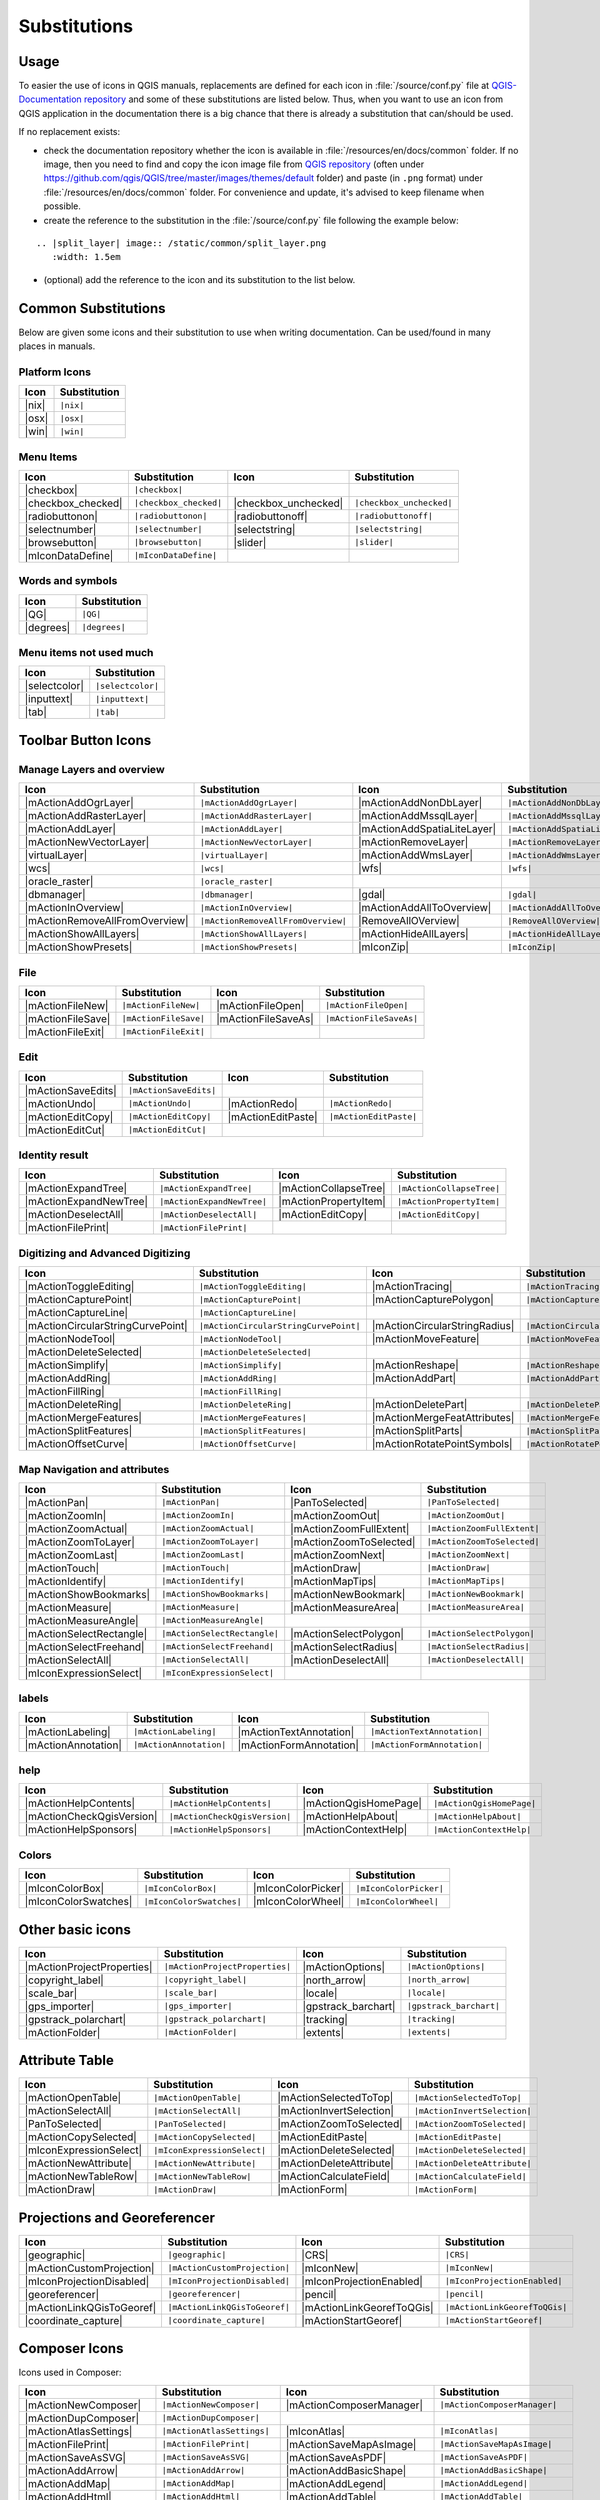 .. _substitutions:

*************
Substitutions
*************

Usage
=====

To easier the use of icons in QGIS manuals, replacements are defined
for each icon in :file:`/source/conf.py` file at `QGIS-Documentation repository
<https://github.com/qgis/QGIS>`_ and some of these substitutions are listed below.
Thus, when you want to use an icon from QGIS application in the documentation
there is a big chance that there is already a substitution that can/should be used.

If no replacement exists:

* check the documentation repository whether the icon is available in
  :file:`/resources/en/docs/common` folder. If no image, then you need to find and
  copy the icon image file from `QGIS repository <https://github.com/qgis/QGIS>`_
  (often under https://github.com/qgis/QGIS/tree/master/images/themes/default folder)
  and paste (in ``.png`` format) under :file:`/resources/en/docs/common` folder.
  For convenience and update, it's advised to keep filename when possible.
* create the reference to the substitution in the :file:`/source/conf.py`
  file following the example below:

::
  
  .. |split_layer| image:: /static/common/split_layer.png
     :width: 1.5em

* (optional) add the reference to the icon and its substitution to the list below.

Common Substitutions
====================

Below are given some icons and their substitution to use when writing documentation.
Can be used/found in many places in manuals.

Platform Icons
..............

==========  ===============
Icon        Substitution
==========  ===============
|nix|       ``|nix|``
|osx|       ``|osx|``
|win|       ``|win|``
==========  ===============



Menu Items
..........

=======================  =========================  =====================  =========================
Icon                     Substitution               Icon                   Substitution
=======================  =========================  =====================  =========================
|checkbox|               ``|checkbox|``             \                      \
|checkbox_checked|       ``|checkbox_checked|``     |checkbox_unchecked|   ``|checkbox_unchecked|``
|radiobuttonon|          ``|radiobuttonon|``        |radiobuttonoff|       ``|radiobuttonoff|``
|selectnumber|           ``|selectnumber|``         |selectstring|         ``|selectstring|``
|browsebutton|           ``|browsebutton|``         |slider|               ``|slider|``
|mIconDataDefine|        ``|mIconDataDefine|``      \                      \
=======================  =========================  =====================  =========================

Words and symbols
.................

==========  ================
Icon        Substitution
==========  ================
|QG|        ``|QG|``
|degrees|   ``|degrees|``
==========  ================


Menu items not used much
........................

==============  =================
Icon            Substitution
==============  =================
|selectcolor|   ``|selectcolor|``
|inputtext|     ``|inputtext|``
|tab|           ``|tab|``
==============  =================


Toolbar Button Icons
====================

Manage Layers and overview
..........................

==============================  ==================================  ==============================  ==================================
Icon                            Substitution                        Icon                            Substitution
==============================  ==================================  ==============================  ==================================
|mActionAddOgrLayer|            ``|mActionAddOgrLayer|``            |mActionAddNonDbLayer|          ``|mActionAddNonDbLayer|``
|mActionAddRasterLayer|         ``|mActionAddRasterLayer|``         |mActionAddMssqlLayer|          ``|mActionAddMssqlLayer|``
|mActionAddLayer|               ``|mActionAddLayer|``               |mActionAddSpatiaLiteLayer|     ``|mActionAddSpatiaLiteLayer|``
|mActionNewVectorLayer|         ``|mActionNewVectorLayer|``         |mActionRemoveLayer|            ``|mActionRemoveLayer|``
|virtualLayer|                  ``|virtualLayer|``                  |mActionAddWmsLayer|            ``|mActionAddWmsLayer|``
|wcs|                           ``|wcs|``                           |wfs|                           ``|wfs|``
|oracle_raster|                 ``|oracle_raster|``
|dbmanager|                     ``|dbmanager|``                     |gdal|                          ``|gdal|``
|mActionInOverview|             ``|mActionInOverview|``             |mActionAddAllToOverview|       ``|mActionAddAllToOverview|``
|mActionRemoveAllFromOverview|  ``|mActionRemoveAllFromOverview|``  |RemoveAllOVerview|             ``|RemoveAllOVerview|``
|mActionShowAllLayers|          ``|mActionShowAllLayers|``          |mActionHideAllLayers|          ``|mActionHideAllLayers|``
|mActionShowPresets|            ``|mActionShowPresets|``            |mIconZip|                      ``|mIconZip|``
==============================  ==================================  ==============================  ==================================


File
....

==============================  ==================================  ==============================  ==================================
Icon                            Substitution                        Icon                            Substitution
==============================  ==================================  ==============================  ==================================
|mActionFileNew|                ``|mActionFileNew|``                |mActionFileOpen|               ``|mActionFileOpen|``
|mActionFileSave|               ``|mActionFileSave|``               |mActionFileSaveAs|             ``|mActionFileSaveAs|``
|mActionFileExit|               ``|mActionFileExit|``               \                               \
==============================  ==================================  ==============================  ==================================

Edit
....

==============================  ==================================  ==============================  ==================================
Icon                            Substitution                        Icon                            Substitution
==============================  ==================================  ==============================  ==================================
|mActionSaveEdits|              ``|mActionSaveEdits|``
|mActionUndo|                   ``|mActionUndo|``                   |mActionRedo|                   ``|mActionRedo|``
|mActionEditCopy|               ``|mActionEditCopy|``               |mActionEditPaste|              ``|mActionEditPaste|``
|mActionEditCut|                ``|mActionEditCut|``
==============================  ==================================  ==============================  ==================================

Identity result
...............

==============================  ==================================  ==============================  ==================================
Icon                            Substitution                        Icon                            Substitution
==============================  ==================================  ==============================  ==================================
|mActionExpandTree|             ``|mActionExpandTree|``             |mActionCollapseTree|           ``|mActionCollapseTree|``
|mActionExpandNewTree|          ``|mActionExpandNewTree|``          |mActionPropertyItem|           ``|mActionPropertyItem|``
|mActionDeselectAll|            ``|mActionDeselectAll|``            |mActionEditCopy|               ``|mActionEditCopy|``
|mActionFilePrint|              ``|mActionFilePrint|``              \                               \
==============================  ==================================  ==============================  ==================================


Digitizing and Advanced Digitizing
..................................

===================================  ========================================  ====================================  =======================================
Icon                                 Substitution                              Icon                                  Substitution
===================================  ========================================  ====================================  =======================================
|mActionToggleEditing|               ``|mActionToggleEditing|``                |mActionTracing|                      ``|mActionTracing|``
|mActionCapturePoint|                ``|mActionCapturePoint|``                 |mActionCapturePolygon|               ``|mActionCapturePolygon|``
|mActionCaptureLine|                 ``|mActionCaptureLine|``
|mActionCircularStringCurvePoint|    ``|mActionCircularStringCurvePoint|``     |mActionCircularStringRadius|         ``|mActionCircularStringRadius|``
|mActionNodeTool|                    ``|mActionNodeTool|``                     |mActionMoveFeature|                  ``|mActionMoveFeature|``
|mActionDeleteSelected|              ``|mActionDeleteSelected|``
|mActionSimplify|                    ``|mActionSimplify|``                     |mActionReshape|                      ``|mActionReshape|``
|mActionAddRing|                     ``|mActionAddRing|``                      |mActionAddPart|                      ``|mActionAddPart|``
|mActionFillRing|                    ``|mActionFillRing|``
|mActionDeleteRing|                  ``|mActionDeleteRing|``                   |mActionDeletePart|                   ``|mActionDeletePart|``
|mActionMergeFeatures|               ``|mActionMergeFeatures|``                |mActionMergeFeatAttributes|          ``|mActionMergeFeatAttributes|``
|mActionSplitFeatures|               ``|mActionSplitFeatures|``                |mActionSplitParts|                   ``|mActionSplitParts|``
|mActionOffsetCurve|                 ``|mActionOffsetCurve|``                  |mActionRotatePointSymbols|           ``|mActionRotatePointSymbols|``
===================================  ========================================  ====================================  =======================================


Map Navigation and attributes
.............................

==============================  ==================================  ==============================  ==================================
Icon                            Substitution                        Icon                            Substitution
==============================  ==================================  ==============================  ==================================
|mActionPan|                    ``|mActionPan|``                    |PanToSelected|                 ``|PanToSelected|``
|mActionZoomIn|                 ``|mActionZoomIn|``                 |mActionZoomOut|                ``|mActionZoomOut|``
|mActionZoomActual|             ``|mActionZoomActual|``             |mActionZoomFullExtent|         ``|mActionZoomFullExtent|``
|mActionZoomToLayer|            ``|mActionZoomToLayer|``            |mActionZoomToSelected|         ``|mActionZoomToSelected|``
|mActionZoomLast|               ``|mActionZoomLast|``               |mActionZoomNext|               ``|mActionZoomNext|``
|mActionTouch|                  ``|mActionTouch|``                  |mActionDraw|                   ``|mActionDraw|``
|mActionIdentify|               ``|mActionIdentify|``               |mActionMapTips|                ``|mActionMapTips|``
|mActionShowBookmarks|          ``|mActionShowBookmarks|``          |mActionNewBookmark|            ``|mActionNewBookmark|``
|mActionMeasure|                ``|mActionMeasure|``                |mActionMeasureArea|            ``|mActionMeasureArea|``
|mActionMeasureAngle|           ``|mActionMeasureAngle|``           \                               \
|mActionSelectRectangle|        ``|mActionSelectRectangle|``        |mActionSelectPolygon|          ``|mActionSelectPolygon|``
|mActionSelectFreehand|         ``|mActionSelectFreehand|``         |mActionSelectRadius|           ``|mActionSelectRadius|``
|mActionSelectAll|              ``|mActionSelectAll|``              |mActionDeselectAll|            ``|mActionDeselectAll|``
|mIconExpressionSelect|         ``|mIconExpressionSelect|``         \                               \
==============================  ==================================  ==============================  ==================================


labels
......

==============================  ==================================  ==============================  ==================================
Icon                            Substitution                        Icon                            Substitution
==============================  ==================================  ==============================  ==================================
|mActionLabeling|               ``|mActionLabeling|``               |mActionTextAnnotation|         ``|mActionTextAnnotation|``
|mActionAnnotation|             ``|mActionAnnotation|``             |mActionFormAnnotation|         ``|mActionFormAnnotation|``
==============================  ==================================  ==============================  ==================================

help
....

==============================  ==================================  ==============================  ==================================
Icon                            Substitution                        Icon                            Substitution
==============================  ==================================  ==============================  ==================================
|mActionHelpContents|           ``|mActionHelpContents|``           |mActionQgisHomePage|           ``|mActionQgisHomePage|``
|mActionCheckQgisVersion|       ``|mActionCheckQgisVersion|``       |mActionHelpAbout|              ``|mActionHelpAbout|``
|mActionHelpSponsors|           ``|mActionHelpSponsors|``           |mActionContextHelp|            ``|mActionContextHelp|``
==============================  ==================================  ==============================  ==================================

Colors
......

==============================  ==================================  ==============================  ==================================
Icon                            Substitution                        Icon                            Substitution
==============================  ==================================  ==============================  ==================================
|mIconColorBox|                 ``|mIconColorBox|``                 |mIconColorPicker|              ``|mIconColorPicker|``
|mIconColorSwatches|            ``|mIconColorSwatches|``            |mIconColorWheel|               ``|mIconColorWheel|``
==============================  ==================================  ==============================  ==================================


Other basic icons
=================

==============================  ==================================  ==============================  ==================================
Icon                            Substitution                        Icon                            Substitution
==============================  ==================================  ==============================  ==================================
|mActionProjectProperties|      ``|mActionProjectProperties|``      |mActionOptions|                ``|mActionOptions|``
|copyright_label|               ``|copyright_label|``               |north_arrow|                   ``|north_arrow|``
|scale_bar|                     ``|scale_bar|``                     |locale|                        ``|locale|``
|gps_importer|                  ``|gps_importer|``                  |gpstrack_barchart|             ``|gpstrack_barchart|``
|gpstrack_polarchart|           ``|gpstrack_polarchart|``           |tracking|                      ``|tracking|``
|mActionFolder|                 ``|mActionFolder|``                 |extents|                       ``|extents|``
==============================  ==================================  ==============================  ==================================


Attribute Table
===============

==============================  ==================================  ==============================  ==================================
Icon                            Substitution                        Icon                            Substitution
==============================  ==================================  ==============================  ==================================
|mActionOpenTable|              ``|mActionOpenTable|``              |mActionSelectedToTop|          ``|mActionSelectedToTop|``
|mActionSelectAll|              ``|mActionSelectAll|``              |mActionInvertSelection|        ``|mActionInvertSelection|``
|PanToSelected|                 ``|PanToSelected|``                 |mActionZoomToSelected|         ``|mActionZoomToSelected|``
|mActionCopySelected|           ``|mActionCopySelected|``           |mActionEditPaste|              ``|mActionEditPaste|``
|mIconExpressionSelect|         ``|mIconExpressionSelect|``         |mActionDeleteSelected|         ``|mActionDeleteSelected|``
|mActionNewAttribute|           ``|mActionNewAttribute|``           |mActionDeleteAttribute|        ``|mActionDeleteAttribute|``
|mActionNewTableRow|            ``|mActionNewTableRow|``            |mActionCalculateField|         ``|mActionCalculateField|``
|mActionDraw|                   ``|mActionDraw|``                   |mActionForm|                   ``|mActionForm|``
==============================  ==================================  ==============================  ==================================


Projections and Georeferencer
=============================

==============================  ==================================  ==============================  ==================================
Icon                            Substitution                        Icon                            Substitution
==============================  ==================================  ==============================  ==================================
|geographic|                    ``|geographic|``                    |CRS|                           ``|CRS|``
|mActionCustomProjection|       ``|mActionCustomProjection|``       |mIconNew|                      ``|mIconNew|``
|mIconProjectionDisabled|       ``|mIconProjectionDisabled|``       |mIconProjectionEnabled|        ``|mIconProjectionEnabled|``
|georeferencer|                 ``|georeferencer|``                 |pencil|                        ``|pencil|``
|mActionLinkQGisToGeoref|       ``|mActionLinkQGisToGeoref|``       |mActionLinkGeorefToQGis|       ``|mActionLinkGeorefToQGis|``
|coordinate_capture|            ``|coordinate_capture|``            |mActionStartGeoref|            ``|mActionStartGeoref|``
==============================  ==================================  ==============================  ==================================



Composer Icons
==============

Icons used in Composer:

==============================  ==================================  ==============================  ==================================
Icon                            Substitution                        Icon                            Substitution
==============================  ==================================  ==============================  ==================================
|mActionNewComposer|            ``|mActionNewComposer|``            |mActionComposerManager|        ``|mActionComposerManager|``
|mActionDupComposer|            ``|mActionDupComposer|``            \                               \
|mActionAtlasSettings|          ``|mActionAtlasSettings|``          |mIconAtlas|                    ``|mIconAtlas|``
|mActionFilePrint|              ``|mActionFilePrint|``              |mActionSaveMapAsImage|         ``|mActionSaveMapAsImage|``
|mActionSaveAsSVG|              ``|mActionSaveAsSVG|``              |mActionSaveAsPDF|              ``|mActionSaveAsPDF|``
|mActionAddArrow|               ``|mActionAddArrow|``               |mActionAddBasicShape|          ``|mActionAddBasicShape|``
|mActionAddMap|                 ``|mActionAddMap|``                 |mActionAddLegend|              ``|mActionAddLegend|``
|mActionAddHtml|                ``|mActionAddHtml|``                |mActionAddTable|               ``|mActionAddTable|``
|mActionLabel|                  ``|mActionLabel|``                  |mActionScaleBar|               ``|mActionScaleBar|``
|mActionSelectPan|              ``|mActionSelectPan|``              |mActionGroupItems|             ``|mActionGroupItems|``
|mActionSelect|                 ``|mActionSelect|``                 |mActionMoveItemContent|        ``|mActionMoveItemContent|``
|mActionRaiseItems|             ``|mActionRaiseItems|``             |mActionLowerItems|             ``|mActionLowerItems|``
|mActionMoveItemsToTop|         ``|mActionMoveItemsToTop|``         |mActionMoveItemsToBottom|      ``|mActionMoveItemsToBottom|``
|mActionAlignLeft|              ``|mActionAlignLeft|``              |mActionAlignRight|             ``|mActionAlignRight|``
|mActionAlignHCenter|           ``|mActionAlignHCenter|``           |mActionAlignVCenter|           ``|mActionAlignVCenter|``
|mActionAlignTop|               ``|mActionAlignTop|``               |mActionAlignBottom|            ``|mActionAlignBottom|``
|mIconLock|                     ``|mIconLock|``                     \                               \
==============================  ==================================  ==============================  ==================================

Properties
==========

Icons used in Layer Properties dialog:

==============================  ==================================  ==============================  ==================================
Icon                            Substitution                        Icon                            Substitution
==============================  ==================================  ==============================  ==================================
|symbology|                     ``|symbology|``                     |labels|                        ``|labels|``
|attributes|                    ``|attributes|``                    |general|                       ``|general|``
|metadata|                      ``|metadata|``                      |action|                        ``|action|``
|join|                          ``|join|``                          |diagram|                       ``|diagram|``
==============================  ==================================  ==============================  ==================================


Plugin Icons
============

Core Plugin Icons
.................

Standard provided with basic install, but not loaded with initial install

==============================  ==================================  ==============================  ==================================
Icon                            Substitution                        Icon                            Substitution
==============================  ==================================  ==============================  ==================================
|mActionShowPluginManager|      ``|mActionShowPluginManager|``      |plugin_installer|              ``|plugin_installer|``
|offline_editing_copy|          ``|offline_editing_copy|``          |offline_editing_sync|          ``|offline_editing_sync|``
|plugin|                        ``|plugin|``                        |interpolation|                 ``|interpolation|``
|mapserver_export|              ``|mapserver_export|``              |mActionExportMapServer|        ``|mActionExportMapServer|``
|spiticon|                      ``|spiticon|``                      |delimited_text|                ``|delimited_text|``
|mActionGDALScript|             ``|mActionGDALScript|``             |dxf2shp_converter|             ``|dxf2shp_converter|``
|spatialquery|                  ``|spatialquery|``                  |selectesubsetlayer|            ``|selectesubsetlayer|``
|selectcreatelayer|             ``|selectcreatelayer|``             |metasearch|                    ``|metasearch|``
|geometrychecker|               ``|geometrychecker|``               |geometrysnapper|               ``|geometrysnapper|``
|topologychecker|               ``|topologychecker|``
==============================  ==================================  ==============================  ==================================


FTools Icons
............

==============================  ==================================  ==============================  ==================================
Icon                            Substitution                        Icon                            Substitution
==============================  ==================================  ==============================  ==================================
|ftools|                        ``|ftools|``                        \                               \
|matrix|                        ``|matrix|``                        |unique|                        ``|unique|``
|sum_lines|                     ``|sum_lines|``                     |sum_points|                    ``|sum_points|``
|basic_statistics|              ``|basic_statistics|``              |neighbor|                      ``|neighbor|``
|mean|                          ``|mean|``                          |intersections|                 ``|intersections|``
|random_selection|              ``|random_selection|``              |sub_selection|                 ``|sub_selection|``
|random_points|                 ``|random_points|``                 \                               \
|regular_points|                ``|regular_points|``                |vector_grid|                   ``|vector_grid|``
|select_location|               ``|select_location|``               |layer_extent|                  ``|layer_extent|``
|convex_hull|                   ``|convex_hull|``                   |buffer|                        ``|buffer|``
|intersect|                     ``|intersect|``                     |union|                         ``|union|``
|sym_difference|                ``|sym_difference|``                |clip|                          ``|clip|``
|difference|                    ``|difference|``                    |dissolve|                      ``|dissolve|``
|check_geometry|                ``|check_geometry|``                |export_geometry|               ``|export_geometry|``
|delaunay|                      ``|delaunay|``                      |centroids|                     ``|centroids|``
|simplify|                      ``|simplify|``                      |join_location|                 ``|join_location|``
|multi_to_single|               ``|multi_to_single|``               |single_to_multi|               ``|single_to_multi|``
|to_lines|                      ``|to_lines|``                      |extract_nodes|                 ``|extract_nodes|``
|export_projection|             ``|export_projection|``             |define_projection|             ``|define_projection|``
|split_layer|                   ``|split_layer|``                   |merge_shapes|                  ``|merge_shapes|``
==============================  ==================================  ==============================  ==================================


Grass integration
.................

==============================  ==================================  ==============================  ==================================
Icon                            Substitution                        Icon                            Substitution
==============================  ==================================  ==============================  ==================================
|grass|                         ``|grass|``                         \                               \
|grass_tools|                   ``|grass_tools|``                   |grass_new_mapset|              ``|grass_new_mapset|``
|grass_open_mapset|             ``|grass_open_mapset|``             |grass_close_mapset|            ``|grass_close_mapset|``
|grass_region|                  ``|grass_region|``                  |grass_set_region|              ``|grass_set_region|``
==============================  ==================================  ==============================  ==================================

OpenStreetMap
.............

==============================  ==================================  ==============================  ==================================
Icon                            Substitution                        Icon                            Substitution
==============================  ==================================  ==============================  ==================================
|osm_load|                      ``|osm_load|``                      |osm_download|                  ``|osm_download|``
|osm_featureManager|            ``|osm_featureManager|``            |osm_identify|                  ``|osm_identify|``
|osm_import|                    ``|osm_import|``                    |osm_save|                      ``|osm_save|``
|osm_createPoint|               ``|osm_createPoint|``               |osm_createLine|                ``|osm_createLine|``
|osm_createPolygon|             ``|osm_createPolygon|``             \                               \
|osm_move|                      ``|osm_move|``                      |osm_removeFeat|                ``|osm_removeFeat|``
|osm_createRelation|            ``|osm_createRelation|``            |osm_addRelation|               ``|osm_addRelation|``
|osm_editRelation|              ``|osm_editRelation|``              |osm_generateTags|              ``|osm_generateTags|``
|osm_questionMark|              ``|osm_questionMark|``              \                               \
==============================  ==================================  ==============================  ==================================

Raster related
..............

==============================  ==================================  ==============================  ==================================
Icon                            Substitution                        Icon                            Substitution
==============================  ==================================  ==============================  ==================================
|fullCumulativeStretch|         ``|fullCumulativeStretch|``         |FullHistogramStretch|          ``|FullHistogramStretch|``
|ShowRasterCalculator|          ``|ShowRasterCalculator|``          |raster-stats|                  ``|raster-stats|``
|raster-interpolate|            ``|raster-interpolate|``            |raster-info|                   ``|raster-info|``
|raster_terrain|                ``|raster_terrain|``                |heatmap|                       ``|heatmap|``
==============================  ==================================  ==============================  ==================================

eVis plugin
...........

==============================  ==================================  ==============================  ==================================
Icon                            Substitution                        Icon                            Substitution
==============================  ==================================  ==============================  ==================================
|event_browser|                 ``|event_browser|``                 |event_id|                      ``|event_id|``
|evis_connect|                  ``|evis_connect|``                  |evis_file|                     ``|evis_file|``
==============================  ==================================  ==============================  ==================================
